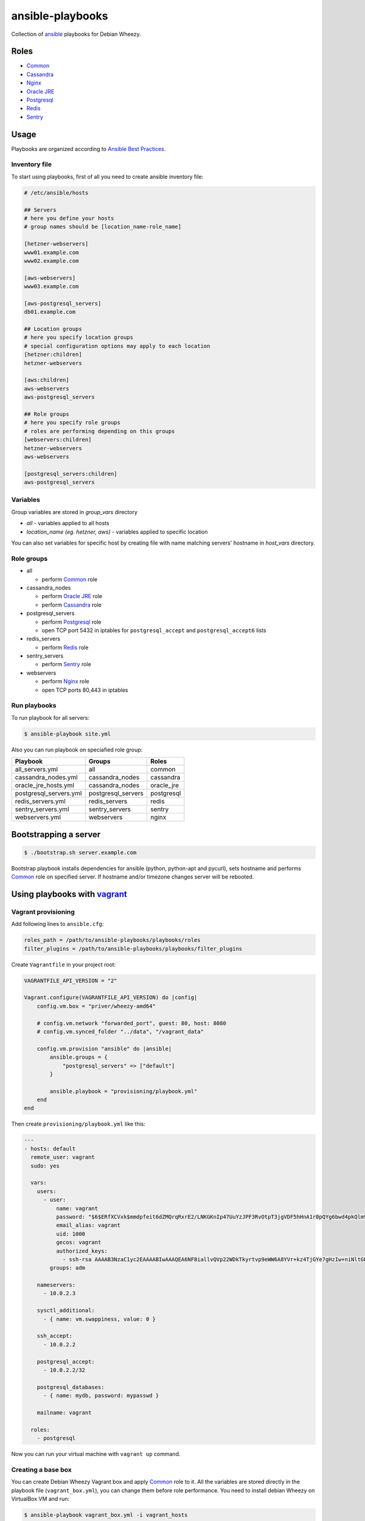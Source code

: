 =================
ansible-playbooks
=================

Collection of ansible_ playbooks for Debian Wheezy.

.. _ansible: http://docs.ansible.com/


Roles
=====

* `Common`_
* `Cassandra`_
* `Nginx`_
* `Oracle JRE`_
* `Postgresql`_
* `Redis`_
* `Sentry`_


Usage
=====

Playbooks are organized according to `Ansible Best Practices`_.

.. _Ansible Best Practices: http://docs.ansible.com/playbooks_best_practices.html


Inventory file
--------------

To start using playbooks, first of all you need to create ansible inventory file:

.. code:: ini

    # /etc/ansible/hosts

    ## Servers
    # here you define your hosts
    # group names should be [location_name-role_name]

    [hetzner-webservers]
    www01.example.com
    www02.example.com

    [aws-webservers]
    www03.example.com

    [aws-postgresql_servers]
    db01.example.com

    ## Location groups
    # here you specify location groups
    # special configuration options may apply to each location
    [hetzner:children]
    hetzner-webservers

    [aws:children]
    aws-webservers
    aws-postgresql_servers

    ## Role groups
    # here you specify role groups
    # roles are performing depending on this groups
    [webservers:children]
    hetzner-webservers
    aws-webservers

    [postgresql_servers:children]
    aws-postgresql_servers


Variables
---------

Group variables are stored in *group_vars* directory

* *all* - variables applied to all hosts
* *location_name (eg. hetzner, aws)* - variables applied to specific location

You can also set variables for specific host by creating file with name matching servers' hostname in *host_vars* directory.


Role groups
-----------

* all

  - perform Common_ role

* cassandra_nodes

  - perform `Oracle JRE`_ role
  - perform Cassandra_ role

* postgresql_servers

  - perform Postgresql_ role
  - open TCP port 5432 in iptables for ``postgresql_accept`` and ``postgresql_accept6`` lists

* redis_servers

  - perform Redis_ role

* sentry_servers

  - perform Sentry_ role

* webservers

  - perform Nginx_ role
  - open TCP ports 80,443 in iptables

Run playbooks
-------------

To run playbook for all servers:

.. code:: bash

    $ ansible-playbook site.yml

Also you can run playbook on speciafied role group:

+------------------------+--------------------+------------+
| Playbook               | Groups             | Roles      |
+========================+====================+============+
| all_servers.yml        | all                | common     |
+------------------------+--------------------+------------+
| cassandra_nodes.yml    | cassandra_nodes    | cassandra  |
+------------------------+--------------------+------------+
| oracle_jre_hosts.yml   | cassandra_nodes    | oracle_jre |
+------------------------+--------------------+------------+
| postgresql_servers.yml | postgresql_servers | postgresql |
+------------------------+--------------------+------------+
| redis_servers.yml      | redis_servers      | redis      |
+------------------------+--------------------+------------+
| sentry_servers.yml     | sentry_servers     | sentry     |
+------------------------+--------------------+------------+
| webservers.yml         | webservers         | nginx      |
+------------------------+--------------------+------------+


Bootstrapping a server
======================

.. code:: bash

    $ ./bootstrap.sh server.example.com

Bootstrap playbook installs dependencies for ansible (python, python-apt and pycurl), sets hostname and performs Common_ role on specified server. If hostname and/or timezone changes server will be rebooted.


Using playbooks with vagrant_
=============================

.. _vagrant: https://www.vagrantup.com/

Vagrant provisioning
--------------------

Add following lines to ``ansible.cfg``:

.. code:: ini

    roles_path = /path/to/ansible-playbooks/playbooks/roles
    filter_plugins = /path/to/ansible-playbooks/playbooks/filter_plugins

Create ``Vagrantfile`` in your project root:

.. code:: ruby

    VAGRANTFILE_API_VERSION = "2"

    Vagrant.configure(VAGRANTFILE_API_VERSION) do |config|
        config.vm.box = "priver/wheezy-amd64"

        # config.vm.network "forwarded_port", guest: 80, host: 8080
        # config.vm.synced_folder "../data", "/vagrant_data"

        config.vm.provision "ansible" do |ansible|
            ansible.groups = {
                "postgresql_servers" => ["default"]
            }

            ansible.playbook = "provisioning/playbook.yml"
        end
    end

Then create ``provisioning/playbook.yml`` like this:

.. code:: yaml

    ---
    - hosts: default
      remote_user: vagrant
      sudo: yes

      vars:
        users:
          - user:
              name: vagrant
              password: "$6$ERfXCVxk$mmdpfeit6dZMQrqRxrE2/LNKGKnIp47UuYzJPF3RvOtpT3jgVDF5hHnA1r0pQYg6bwd4pkQlm9yQSa.OdZQtK1"
              email_alias: vagrant
              uid: 1000
              gecos: vagrant
              authorized_keys:
                - ssh-rsa AAAAB3NzaC1yc2EAAAABIwAAAQEA6NF8iallvQVp22WDkTkyrtvp9eWW6A8YVr+kz4TjGYe7gHzIw+niNltGEFHzD8+v1I2YJ6oXevct1YeS0o9HZyN1Q9qgCgzUFtdOKLv6IedplqoPkcmF0aYet2PkEDo3MlTBckFXPITAMzF8dJSIFo9D8HfdOV0IAdx4O7PtixWKn5y2hMNG0zQPyUecp4pzC6kivAIhyfHilFR61RGL+GPXQ2MWZWFYbAGjyiYJnAmCP3NOTd0jMZEnDkbUvxhMmBYSdETk1rRgm+R4LOzFUGaHqHDLKLX+FIPKcF96hrucXzcWyLbIbEgE98OHlnVYCzRdK8jlqm8tehUc9c9WhQ== vagrant insecure public key
            groups: adm

        nameservers:
          - 10.0.2.3

        sysctl_additional:
          - { name: vm.swappiness, value: 0 }

        ssh_accept:
          - 10.0.2.2

        postgresql_accept:
          - 10.0.2.2/32

        postgresql_databases:
          - { name: mydb, password: mypasswd }

        mailname: vagrant

      roles:
        - postgresql

Now you can run your virtual machine with ``vagrant up`` command.


Creating a base box
-------------------

You can create Debian Wheezy Vagrant box and apply Common_ role to it. All the variables are stored directly in the playbook file (``vagrant_box.yml``), you can change them before role performance. You need to install debian Wheezy on VirtualBox VM and run:

.. code:: bash

    $ ansible-playbook vagrant_box.yml -i vagrant_hosts
    $ vagrant package --base <VM_name>

Or you can check out `my box`_ at Atlas.

.. _my box: https://atlas.hashicorp.com/priver/boxes/wheezy-amd64

.. _Common: docs/common.rst
.. _Cassandra: docs/cassandra.rst
.. _Nginx: docs/nginx.rst
.. _Oracle JRE: docs/oracle_jre.rst
.. _Postgresql: docs/postgresql.rst
.. _Redis: docs/redis.rst
.. _Sentry: docs/sentry.rst
